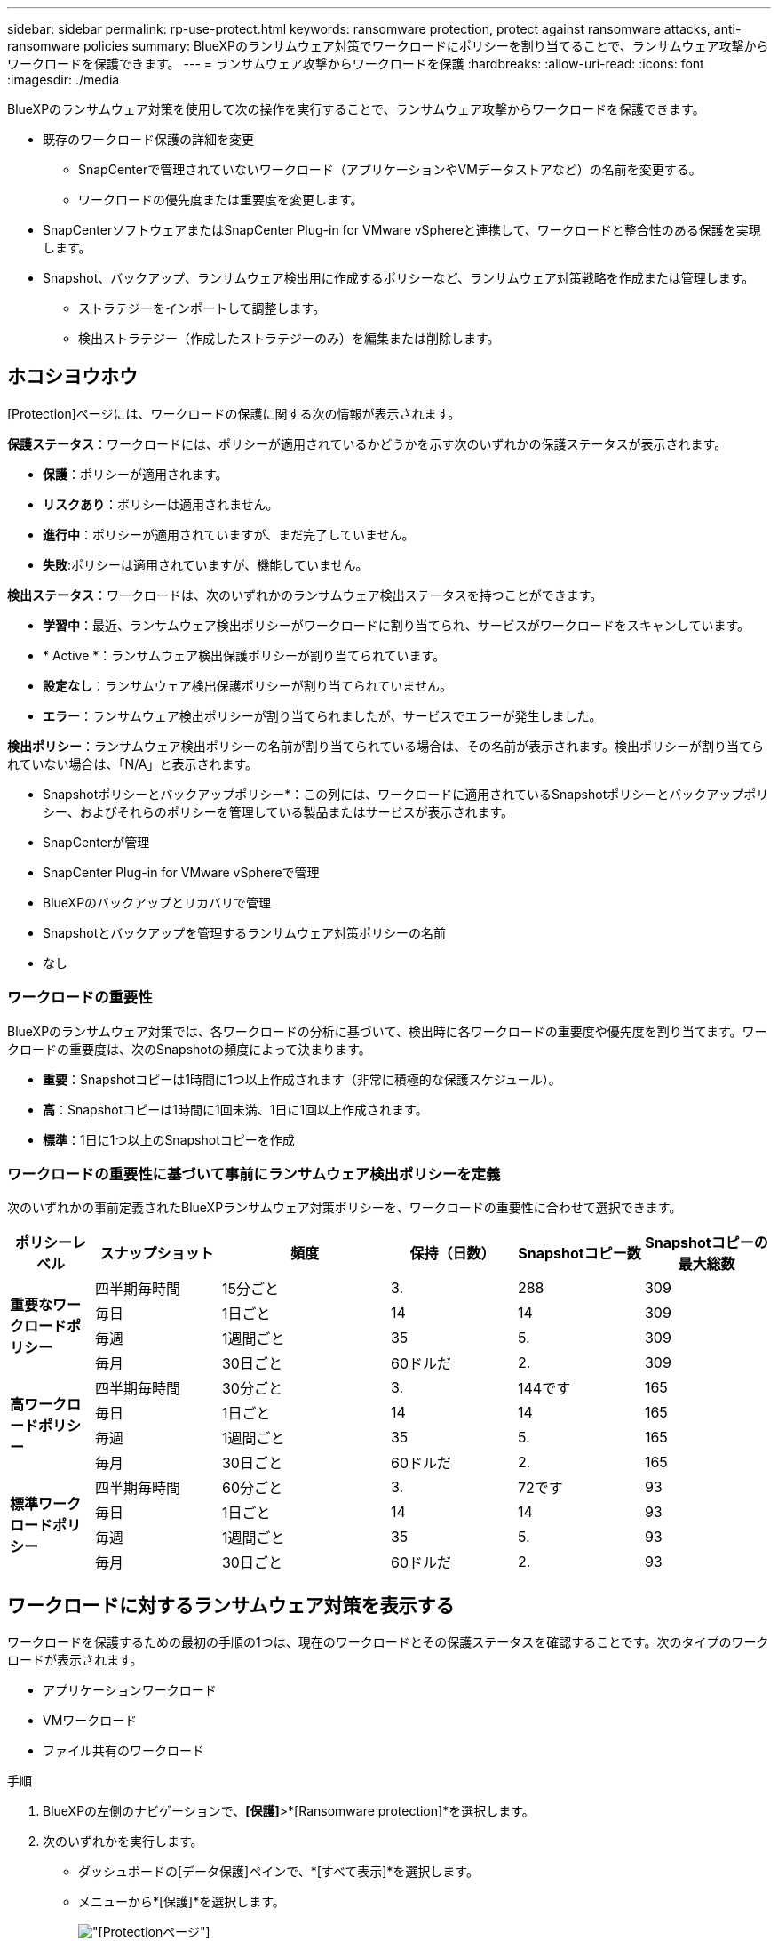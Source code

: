 ---
sidebar: sidebar 
permalink: rp-use-protect.html 
keywords: ransomware protection, protect against ransomware attacks, anti-ransomware policies 
summary: BlueXPのランサムウェア対策でワークロードにポリシーを割り当てることで、ランサムウェア攻撃からワークロードを保護できます。 
---
= ランサムウェア攻撃からワークロードを保護
:hardbreaks:
:allow-uri-read: 
:icons: font
:imagesdir: ./media


[role="lead"]
BlueXPのランサムウェア対策を使用して次の操作を実行することで、ランサムウェア攻撃からワークロードを保護できます。

* 既存のワークロード保護の詳細を変更
+
** SnapCenterで管理されていないワークロード（アプリケーションやVMデータストアなど）の名前を変更する。
** ワークロードの優先度または重要度を変更します。


* SnapCenterソフトウェアまたはSnapCenter Plug-in for VMware vSphereと連携して、ワークロードと整合性のある保護を実現します。
* Snapshot、バックアップ、ランサムウェア検出用に作成するポリシーなど、ランサムウェア対策戦略を作成または管理します。
+
** ストラテジーをインポートして調整します。
** 検出ストラテジー（作成したストラテジーのみ）を編集または削除します。






== ホコシヨウホウ

[Protection]ページには、ワークロードの保護に関する次の情報が表示されます。

*保護ステータス*：ワークロードには、ポリシーが適用されているかどうかを示す次のいずれかの保護ステータスが表示されます。

* *保護*：ポリシーが適用されます。
* *リスクあり*：ポリシーは適用されません。
* *進行中*：ポリシーが適用されていますが、まだ完了していません。
* *失敗*:ポリシーは適用されていますが、機能していません。


*検出ステータス*：ワークロードは、次のいずれかのランサムウェア検出ステータスを持つことができます。

* *学習中*：最近、ランサムウェア検出ポリシーがワークロードに割り当てられ、サービスがワークロードをスキャンしています。
* * Active *：ランサムウェア検出保護ポリシーが割り当てられています。
* *設定なし*：ランサムウェア検出保護ポリシーが割り当てられていません。
* *エラー*：ランサムウェア検出ポリシーが割り当てられましたが、サービスでエラーが発生しました。


*検出ポリシー*：ランサムウェア検出ポリシーの名前が割り当てられている場合は、その名前が表示されます。検出ポリシーが割り当てられていない場合は、「N/A」と表示されます。

* Snapshotポリシーとバックアップポリシー*：この列には、ワークロードに適用されているSnapshotポリシーとバックアップポリシー、およびそれらのポリシーを管理している製品またはサービスが表示されます。

* SnapCenterが管理
* SnapCenter Plug-in for VMware vSphereで管理
* BlueXPのバックアップとリカバリで管理
* Snapshotとバックアップを管理するランサムウェア対策ポリシーの名前
* なし




=== ワークロードの重要性

BlueXPのランサムウェア対策では、各ワークロードの分析に基づいて、検出時に各ワークロードの重要度や優先度を割り当てます。ワークロードの重要度は、次のSnapshotの頻度によって決まります。

* *重要*：Snapshotコピーは1時間に1つ以上作成されます（非常に積極的な保護スケジュール）。
* *高*：Snapshotコピーは1時間に1回未満、1日に1回以上作成されます。
* *標準*：1日に1つ以上のSnapshotコピーを作成




=== ワークロードの重要性に基づいて事前にランサムウェア検出ポリシーを定義

次のいずれかの事前定義されたBlueXPランサムウェア対策ポリシーを、ワークロードの重要性に合わせて選択できます。

[cols="10,15a,20,15,15,15"]
|===
| ポリシーレベル | スナップショット | 頻度 | 保持（日数） | Snapshotコピー数 | Snapshotコピーの最大総数 


.4+| *重要なワークロードポリシー*  a| 
四半期毎時間
| 15分ごと | 3. | 288 | 309 


| 毎日  a| 
1日ごと
| 14 | 14 | 309 


| 毎週  a| 
1週間ごと
| 35 | 5. | 309 


| 毎月  a| 
30日ごと
| 60ドルだ | 2. | 309 


.4+| *高ワークロードポリシー*  a| 
四半期毎時間
| 30分ごと | 3. | 144です | 165 


| 毎日  a| 
1日ごと
| 14 | 14 | 165 


| 毎週  a| 
1週間ごと
| 35 | 5. | 165 


| 毎月  a| 
30日ごと
| 60ドルだ | 2. | 165 


.4+| *標準ワークロードポリシー*  a| 
四半期毎時間
| 60分ごと | 3. | 72です | 93 


| 毎日  a| 
1日ごと
| 14 | 14 | 93 


| 毎週  a| 
1週間ごと
| 35 | 5. | 93 


| 毎月  a| 
30日ごと
| 60ドルだ | 2. | 93 
|===


== ワークロードに対するランサムウェア対策を表示する

ワークロードを保護するための最初の手順の1つは、現在のワークロードとその保護ステータスを確認することです。次のタイプのワークロードが表示されます。

* アプリケーションワークロード
* VMワークロード
* ファイル共有のワークロード


.手順
. BlueXPの左側のナビゲーションで、*[保護]*>*[Ransomware protection]*を選択します。
. 次のいずれかを実行します。
+
** ダッシュボードの[データ保護]ペインで、*[すべて表示]*を選択します。
** メニューから*[保護]*を選択します。
+
image:screen-protection-sc-columns.png["[Protection]ページ"]



. このページでは、ワークロードの保護の詳細を表示および変更できます。




== ワークロード保護の詳細を変更

SnapCenterやBlueXPのバックアップとリカバリでワークロードが管理されていない場合は、ワークロードの優先順位やワークロードの名前など、保護の詳細を変更できます。

.手順
. BlueXPのランサムウェア対策メニューから、* Protection *を選択します。
. [Protection]ページで、ワークロードを選択します。
+
image:screen-protection-details2.png["[Protection]ページでのワークロードの詳細"]

+
ワークロードの詳細ページでは、ワークロードへのポリシーの割り当て、ワークロードの名前や優先度の変更、アラートの表示、バックアップ先の表示、リカバリ情報の表示を行うことができます。

. ワークロードの名前を変更するには、*[Pencil]*をクリックします。 image:button_pencil.png["鉛筆"] ワークロード名の横にあるアイコンをクリックし、名前を変更します。
. 割り当てられている優先度からワークロードの重要度を変更するには、*[鉛筆]*をクリックします。 image:button_pencil.png["鉛筆"] アイコンをクリックして変更します。
. ワークロードに関連付けられているポリシーを表示するには、[ワークロードの詳細]ページの[保護]ペインで*[ポリシーの表示]*をクリックします。
. ワークロードのバックアップ先を表示するには、[ワークロードの詳細]ページの[保護]ペインで*[バックアップ先を表示]*をクリックします。
+
設定されているバックアップ先のリストが表示されます。
詳細については、を参照してください link:rp-use-settings.html["保護の設定"]。





== SnapCenterでアプリケーションまたはVMと整合性のある保護を実現

アプリケーションまたはVMと整合性のある保護を有効にすると、アプリケーションまたはVMワークロードを一貫した方法で保護し、休止状態と整合性のある状態を実現して、リカバリが必要になった場合のデータ損失を回避できます。

このプロセスでは、アプリケーション用のSnapCenterソフトウェアまたはVM用のSnapCenter Plug-in for VMware vSphereのインストールが開始されます。

ワークロードと整合性のある保護を有効にしたら、BlueXPのランサムウェア対策で保護戦略を管理できます。保護戦略には、他の場所で管理されるSnapshotポリシーとバックアップポリシー、BlueXPのランサムウェア対策で管理されるランサムウェア検出ポリシーが含まれます。

SnapCenterの詳細については、次の情報を参照してください。

* https://docs.netapp.com/us-en/snapcenter/index.html["SnapCenter ソフトウェア"^]
* https://docs.netapp.com/us-en/sc-plugin-vmware-vsphere/index.html["SnapCenter Plug-in for VMware vSphere"^]


.手順
. BlueXPのランサムウェア対策メニューから、* Protection *を選択します。
. [Protection]ページで、ワークロードを選択します。
+
image:screen-protection-sc-columns.png["[Protection]ページ"]

. [保護]ページで、*[操作]* image:screenshot_horizontal_more_button.gif["[アクション]ボタン"] オプションを選択し、ドロップダウンメニューで*[ワークロードと整合性のある保護を有効にする]*を選択してSnapCenterを有効にします。
+

TIP: VMベースのワークロードを選択した場合は、[Install SnapCenter ]の代わりにSnapCenter Plug-in for VMware vSphereをインストールするリンクが表示されます。

+
image:screen-protection-enable-sc.png["[Enable Workload-Consistent Protection]ページ"]

. [ワークロードの場所]フィールドで*[コピー]*を選択して、ワークロードの場所をクリップボードにコピーし、SnapCenterインストールで使用します。下にスクロールして、ワークロードの残りの詳細を確認します。
. SnapCenterのインストール*を選択します。
+
** アプリケーションベースのワークロードを選択した場合は、SnapCenterソフトウェアの情報が表示されます。
** VMベースのワークロードを選択した場合は、SnapCenter Plug-in for VMware vSphereの情報が表示されます。


. 情報に従ってSnapCenterをインストールします。
. BlueXPランサムウェア対策に戻ります。[保護]*を選択して[保護]ページを表示します。
. [保護]ページの[Snapshotポリシーとバックアップポリシー]列の詳細で、別の場所でポリシーが管理されていることを確認します。




== ランサムウェア対策戦略を策定する（Snapshotポリシーやバックアップポリシーがない場合）

ワークロードにSnapshotポリシーやバックアップポリシーがない場合は、ランサムウェア対策戦略を作成できます。この戦略には、BlueXPランサムウェア対策で作成する次のポリシーを含めることができます。

* スナップショットポリシー
* バックアップポリシー
* ランサムウェア検出ポリシー


.ランサムウェア対策戦略の策定手順
. BlueXPのランサムウェア対策メニューから、* Protection *を選択します。
+
image:screen-protection-sc-columns.png["[Protection]ページ"]

. [Protection]ページで、*[Manage ransomware protection strategies]*を選択します。
+
image:screen-protection-strategy-manage2.png["[Manage strategy]ページ"]

. [Ransomware protection strategory]ページで、*[Add]*を選択します。
. 新しいストラテジー名を入力するか、既存の名前を入力してコピーします。既存の名前を入力した場合は、コピーする名前を選択して*コピー*を選択します。
+

NOTE: 既存のストラテジーをコピーして変更する場合は、元の名前に「_copy」が追加されます。一意にするには、名前と少なくとも1つの設定を変更する必要があります。

. 各項目について、*下矢印*を選択します。
+
** *検出ポリシー*：
+
*** *ポリシー*:事前に設計された検出ポリシーのいずれかを選択します。
*** *一次検出*：ランサムウェアの検出を有効にして、ランサムウェア攻撃の可能性を検出します。
*** *ファイル拡張子をブロック*:これを有効にすると、既知の疑わしいファイル拡張子がサービスブロックされます。プライマリ検出が有効になっている場合、サービスは自動Snapshotコピーを作成します。
+
ブロックされるファイル拡張子を変更する場合は、System Managerで編集します。



** * Snapshotポリシー*：
+
*** * Snapshotポリシー名*：Snapshotポリシーの名前を入力します。
*** * Snapshotスケジュール*：スケジュールオプションと保持するSnapshotコピーの数を選択し、スケジュールを有効にする場合に選択します。


** *バックアップポリシー*：
+
*** *バックアップポリシー名*：新しい名前または既存の名前を入力します。
*** *バックアップロック*：セカンダリストレージ上のバックアップが一定期間変更または削除されないようにする場合に選択します。これは_不変ストレージ_とも呼ばれます。
*** *バックアップスケジュール*:セカンダリストレージのスケジュールオプションを選択し、スケジュールを有効にします。




. 「 * 追加」を選択します。




== Snapshotポリシーとバックアップポリシーがすでに設定されているワークロードに検出ポリシーを追加する

BlueXPのランサムウェア対策では、Snapshotポリシーとバックアップポリシーがすでに設定されているワークロードにランサムウェア検出ポリシーを割り当てることができます。これらのポリシーは、他のNetApp製品やサービスで管理されます。検出ポリシーでは、他の製品で管理されているポリシーは変更されません。

BlueXPのバックアップとリカバリやSnapCenterなどの他のサービスでは、次のタイプのポリシーを使用してワークロードを管理しています。

* Snapshotを管理するポリシー
* セカンダリストレージへのレプリケーションを管理するポリシー
* オブジェクトストレージへのバックアップに関するポリシー


.手順
. BlueXPのランサムウェア対策メニューから、* Protection *を選択します。
+
image:screen-protection-sc-columns.png["[Protection]ページ"]

. [保護]ページで、ワークロードを選択し、*[保護]*を選択します。
+
[保護]ページには、SnapCenterソフトウェア、SnapCenter for VMware vSphere、およびBlueXPのバックアップとリカバリで管理されるポリシーが表示されます。

+
次の例は、SnapCenterで管理されるポリシーを示しています。

+
image:screen-protect-sc-policies.png["SnapCenterポリシーが表示された[保護]ページ"]

+
次の例は、BlueXPのバックアップとリカバリで管理されるポリシーを示しています。

+
image:screen-protect-br-policies.png["BlueXPのバックアップとリカバリのポリシーが表示された[保護]ページ"]

. 他の場所で管理されているポリシーの詳細を表示するには、*下矢印*をクリックします。
. 他の場所で管理されているSnapshotポリシーとバックアップポリシーに加えて検出ポリシーを適用するには、検出ポリシーを選択します。
. [保護]*を選択します。
. [Protection]ページで、[Detection policy]列を確認して、割り当てられた検出ポリシーを確認します。また、[Snapshot policies]列には、ポリシーを管理している製品またはサービスの名前が表示されます。




=== 別のポリシーを割り当てる

現在の保護ポリシーを置き換える別の保護ポリシーを割り当てることができます。

.手順
. BlueXPのランサムウェア対策メニューから、* Protection *を選択します。
. [保護]ページのワークロードの行で、*[保護の編集]*を選択します。
. [Policies]ページで、割り当てるポリシーの下矢印をクリックして詳細を確認します。
. 割り当てるポリシーを選択します。
. [保護]*を選択して変更を終了します。




== ランサムウェア対策戦略の管理

ランサムウェア対策を編集または削除できます。



=== ランサムウェア対策戦略を編集

設定済みの別の検出ポリシー戦略を選択して、保護戦略を編集することができます。

.手順
. BlueXPのランサムウェア対策メニューから、* Protection *を選択します。
. [Protection]ページで、*[Manage ransomware strategies]*を選択します。
. [ストラテジーの管理]ページで、[アクション]を選択します。 image:screenshot_horizontal_more_button.gif["[アクション]ボタン"] オプションを選択します。
. [アクション]メニューから*[ストラテジーの編集]*を選択します。
. 詳細を変更します。
. [保存]*を選択して変更を終了します。




=== ランサムウェア対策戦略を削除

現在どのワークロードにも関連付けられていない保護戦略を削除できます。

.手順
. BlueXPのランサムウェア対策メニューから、* Protection *を選択します。
. [Protection]ページで、*[Manage ransomware strategies]*を選択します。
. [ストラテジーの管理]ページで、[アクション]を選択します。 image:screenshot_horizontal_more_button.gif["[アクション]ボタン"] 削除するストラテジーのオプション。
. [アクション]メニューから*[ストラテジーの削除]*を選択します。

